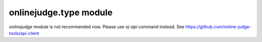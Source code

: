 onlinejudge.type module
=======================

`onlinejudge` module is not recommended now.
Please use `oj-api` command instead.
See https://github.com/online-judge-tools/api-client
